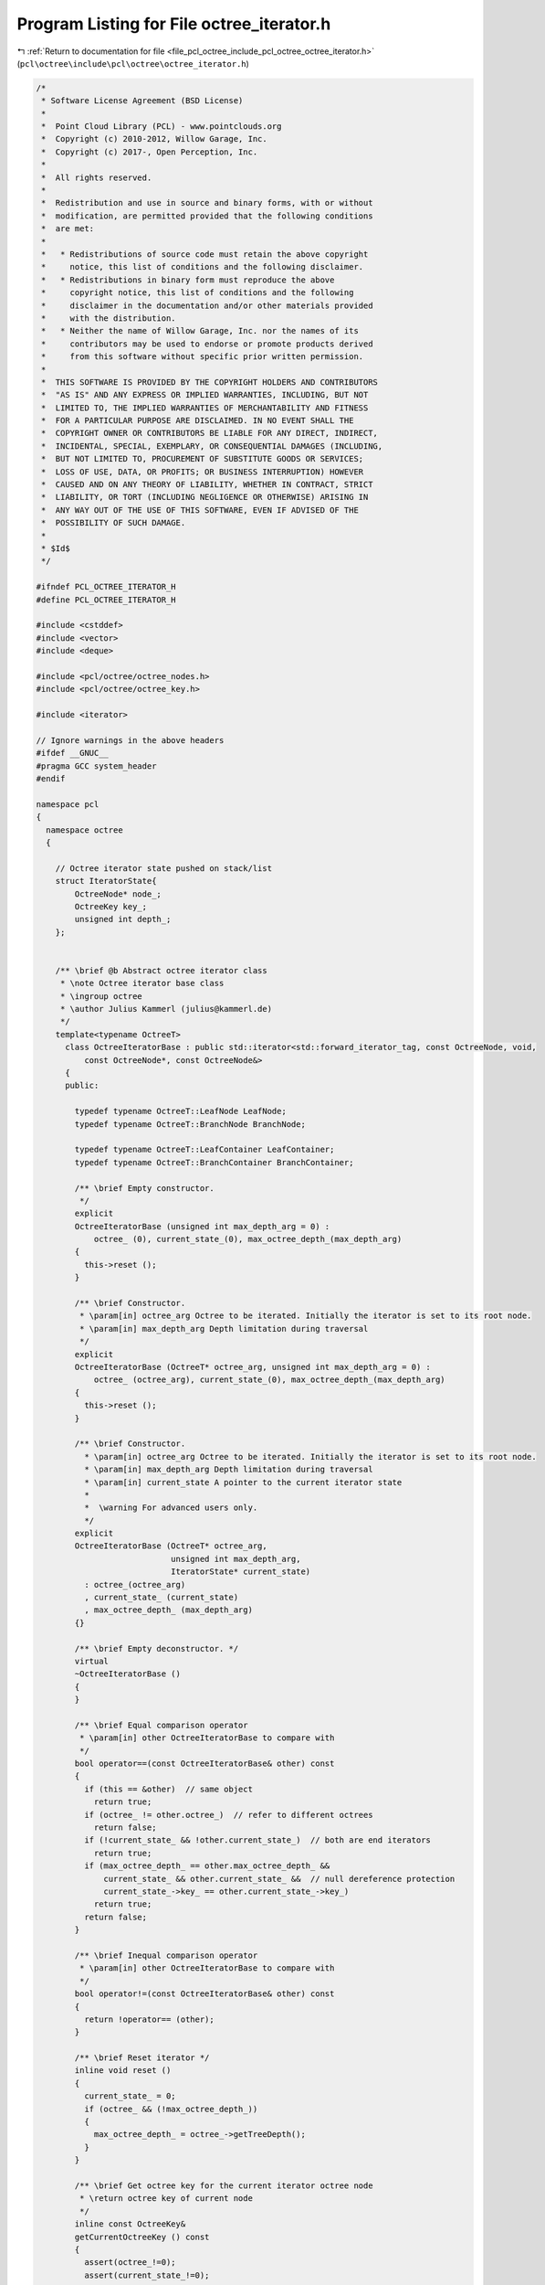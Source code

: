 
.. _program_listing_file_pcl_octree_include_pcl_octree_octree_iterator.h:

Program Listing for File octree_iterator.h
==========================================

|exhale_lsh| :ref:`Return to documentation for file <file_pcl_octree_include_pcl_octree_octree_iterator.h>` (``pcl\octree\include\pcl\octree\octree_iterator.h``)

.. |exhale_lsh| unicode:: U+021B0 .. UPWARDS ARROW WITH TIP LEFTWARDS

.. code-block:: cpp

   /*
    * Software License Agreement (BSD License)
    *
    *  Point Cloud Library (PCL) - www.pointclouds.org
    *  Copyright (c) 2010-2012, Willow Garage, Inc.
    *  Copyright (c) 2017-, Open Perception, Inc.
    *
    *  All rights reserved.
    *
    *  Redistribution and use in source and binary forms, with or without
    *  modification, are permitted provided that the following conditions
    *  are met:
    *
    *   * Redistributions of source code must retain the above copyright
    *     notice, this list of conditions and the following disclaimer.
    *   * Redistributions in binary form must reproduce the above
    *     copyright notice, this list of conditions and the following
    *     disclaimer in the documentation and/or other materials provided
    *     with the distribution.
    *   * Neither the name of Willow Garage, Inc. nor the names of its
    *     contributors may be used to endorse or promote products derived
    *     from this software without specific prior written permission.
    *
    *  THIS SOFTWARE IS PROVIDED BY THE COPYRIGHT HOLDERS AND CONTRIBUTORS
    *  "AS IS" AND ANY EXPRESS OR IMPLIED WARRANTIES, INCLUDING, BUT NOT
    *  LIMITED TO, THE IMPLIED WARRANTIES OF MERCHANTABILITY AND FITNESS
    *  FOR A PARTICULAR PURPOSE ARE DISCLAIMED. IN NO EVENT SHALL THE
    *  COPYRIGHT OWNER OR CONTRIBUTORS BE LIABLE FOR ANY DIRECT, INDIRECT,
    *  INCIDENTAL, SPECIAL, EXEMPLARY, OR CONSEQUENTIAL DAMAGES (INCLUDING,
    *  BUT NOT LIMITED TO, PROCUREMENT OF SUBSTITUTE GOODS OR SERVICES;
    *  LOSS OF USE, DATA, OR PROFITS; OR BUSINESS INTERRUPTION) HOWEVER
    *  CAUSED AND ON ANY THEORY OF LIABILITY, WHETHER IN CONTRACT, STRICT
    *  LIABILITY, OR TORT (INCLUDING NEGLIGENCE OR OTHERWISE) ARISING IN
    *  ANY WAY OUT OF THE USE OF THIS SOFTWARE, EVEN IF ADVISED OF THE
    *  POSSIBILITY OF SUCH DAMAGE.
    *
    * $Id$
    */
   
   #ifndef PCL_OCTREE_ITERATOR_H
   #define PCL_OCTREE_ITERATOR_H
   
   #include <cstddef>
   #include <vector>
   #include <deque>
   
   #include <pcl/octree/octree_nodes.h>
   #include <pcl/octree/octree_key.h>
   
   #include <iterator>
   
   // Ignore warnings in the above headers
   #ifdef __GNUC__
   #pragma GCC system_header 
   #endif
   
   namespace pcl
   {
     namespace octree
     {
   
       // Octree iterator state pushed on stack/list
       struct IteratorState{
           OctreeNode* node_;
           OctreeKey key_;
           unsigned int depth_;
       };
   
   
       /** \brief @b Abstract octree iterator class
        * \note Octree iterator base class
        * \ingroup octree
        * \author Julius Kammerl (julius@kammerl.de)
        */
       template<typename OctreeT>
         class OctreeIteratorBase : public std::iterator<std::forward_iterator_tag, const OctreeNode, void,
             const OctreeNode*, const OctreeNode&>
         {
         public:
   
           typedef typename OctreeT::LeafNode LeafNode;
           typedef typename OctreeT::BranchNode BranchNode;
   
           typedef typename OctreeT::LeafContainer LeafContainer;
           typedef typename OctreeT::BranchContainer BranchContainer;
   
           /** \brief Empty constructor.
            */
           explicit
           OctreeIteratorBase (unsigned int max_depth_arg = 0) :
               octree_ (0), current_state_(0), max_octree_depth_(max_depth_arg)
           {
             this->reset ();
           }
   
           /** \brief Constructor.
            * \param[in] octree_arg Octree to be iterated. Initially the iterator is set to its root node.
            * \param[in] max_depth_arg Depth limitation during traversal
            */
           explicit
           OctreeIteratorBase (OctreeT* octree_arg, unsigned int max_depth_arg = 0) :
               octree_ (octree_arg), current_state_(0), max_octree_depth_(max_depth_arg)
           {
             this->reset ();
           }
   
           /** \brief Constructor.
             * \param[in] octree_arg Octree to be iterated. Initially the iterator is set to its root node.
             * \param[in] max_depth_arg Depth limitation during traversal
             * \param[in] current_state A pointer to the current iterator state
             *
             *  \warning For advanced users only.
             */
           explicit
           OctreeIteratorBase (OctreeT* octree_arg,
                               unsigned int max_depth_arg,
                               IteratorState* current_state)
             : octree_(octree_arg)
             , current_state_ (current_state)
             , max_octree_depth_ (max_depth_arg)
           {}
   
           /** \brief Empty deconstructor. */
           virtual
           ~OctreeIteratorBase ()
           {
           }
   
           /** \brief Equal comparison operator
            * \param[in] other OctreeIteratorBase to compare with
            */
           bool operator==(const OctreeIteratorBase& other) const
           {
             if (this == &other)  // same object
               return true;
             if (octree_ != other.octree_)  // refer to different octrees
               return false;
             if (!current_state_ && !other.current_state_)  // both are end iterators
               return true;
             if (max_octree_depth_ == other.max_octree_depth_ &&
                 current_state_ && other.current_state_ &&  // null dereference protection
                 current_state_->key_ == other.current_state_->key_)
               return true;
             return false;
           }
   
           /** \brief Inequal comparison operator
            * \param[in] other OctreeIteratorBase to compare with
            */
           bool operator!=(const OctreeIteratorBase& other) const
           {
             return !operator== (other);
           }
   
           /** \brief Reset iterator */
           inline void reset ()
           {
             current_state_ = 0;
             if (octree_ && (!max_octree_depth_))
             {
               max_octree_depth_ = octree_->getTreeDepth();
             }
           }
   
           /** \brief Get octree key for the current iterator octree node
            * \return octree key of current node
            */
           inline const OctreeKey&
           getCurrentOctreeKey () const
           {
             assert(octree_!=0);
             assert(current_state_!=0);
   
             return (current_state_->key_);
           }
   
           /** \brief Get the current depth level of octree
            * \return depth level
            */
           inline unsigned int
           getCurrentOctreeDepth () const
           {
             assert(octree_!=0);
             assert(current_state_!=0);
   
             return (current_state_->depth_);
           }
   
           /** \brief Get the current octree node
            * \return pointer to current octree node
            */
           inline OctreeNode*
           getCurrentOctreeNode () const
           {
             assert(octree_!=0);
             assert(current_state_!=0);
   
             return (current_state_->node_);
           }
   
   
           /** \brief check if current node is a branch node
            * \return true if current node is a branch node, false otherwise
            */
           inline bool
           isBranchNode () const
           {
             assert(octree_!=0);
             assert(current_state_!=0);
   
             return (current_state_->node_->getNodeType () == BRANCH_NODE);
           }
   
           /** \brief check if current node is a branch node
            * \return true if current node is a branch node, false otherwise
            */
           inline bool
           isLeafNode () const
           {
             assert(octree_!=0);
             assert(current_state_!=0);
   
             return (current_state_->node_->getNodeType () == LEAF_NODE);
           }
   
           /** \brief *operator.
            * \return pointer to the current octree node
            */
           inline OctreeNode*
           operator* () const
           { // return designated object
             if (octree_ && current_state_)
             {
               return (current_state_->node_);
             } else
             {
               return 0;
             }
           }
   
           /** \brief Get bit pattern of children configuration of current node
            * \return bit pattern (byte) describing the existence of 8 children of the current node
            */
           inline char
           getNodeConfiguration () const
           {
             char ret = 0;
   
             assert(octree_!=0);
             assert(current_state_!=0);
   
             if (isBranchNode ())
             {
   
               // current node is a branch node
               const BranchNode* current_branch = static_cast<const BranchNode*> (current_state_->node_);
   
               // get child configuration bit pattern
               ret = octree_->getBranchBitPattern (*current_branch);
   
             }
   
             return (ret);
           }
   
           /** \brief Method for retrieving a single leaf container from the octree leaf node
            * \return Reference to container class of leaf node.
            */
           const LeafContainer&
           getLeafContainer () const
           {
             assert(octree_!=0);
             assert(current_state_!=0);
             assert(this->isLeafNode());
   
             LeafNode* leaf_node = static_cast<LeafNode*>(current_state_->node_);
   
             return leaf_node->getContainer();
           }
   
           /** \brief Method for retrieving a single leaf container from the octree leaf node
            * \return Reference to container class of leaf node.
            */
           LeafContainer&
           getLeafContainer ()
           {
             assert(octree_!=0);
             assert(current_state_!=0);
             assert(this->isLeafNode());
   
             LeafNode* leaf_node = static_cast<LeafNode*>(current_state_->node_);
   
             return leaf_node->getContainer();
           }
   
           /** \brief Method for retrieving the container from an octree branch node
            * \return BranchContainer.
            */
           const BranchContainer&
           getBranchContainer () const
           {
             assert(octree_!=0);
             assert(current_state_!=0);
             assert(this->isBranchNode());
   
             BranchNode* branch_node = static_cast<BranchNode*>(current_state_->node_);
   
             return branch_node->getContainer();
           }
   
           /** \brief Method for retrieving the container from an octree branch node
            * \return BranchContainer.
            */
           BranchContainer&
           getBranchContainer ()
           {
             assert(octree_!=0);
             assert(current_state_!=0);
             assert(this->isBranchNode());
   
             BranchNode* branch_node = static_cast<BranchNode*>(current_state_->node_);
   
             return branch_node->getContainer();
           }
   
           /** \brief get a integer identifier for current node (note: identifier depends on tree depth).
            * \return node id.
            */
           virtual unsigned long
           getNodeID () const
           {
             unsigned long id = 0;
   
             assert(octree_!=0);
             assert(current_state_!=0);
   
             if (current_state_)
             {
               const OctreeKey& key = getCurrentOctreeKey();
               // calculate integer id with respect to octree key
               unsigned int depth = octree_->getTreeDepth ();
               id = static_cast<unsigned long> (key.x) << (depth * 2)
                  | static_cast<unsigned long> (key.y) << (depth * 1)
                  | static_cast<unsigned long> (key.z) << (depth * 0);
             }
   
             return id;
           }
   
         protected:
           /** \brief Reference to octree class. */
           OctreeT* octree_;
   
           /** \brief Pointer to current iterator state. */
           IteratorState* current_state_;
   
           /** \brief Maximum octree depth */
           unsigned int max_octree_depth_;
         };
   
       //////////////////////////////////////////////////////////////////////////////////////////////////////////////////////
       /** \brief @b Octree iterator class
        * \note This class implements a forward iterator for traversing octrees in a depth-first manner.
        * \ingroup octree
        * \author Julius Kammerl (julius@kammerl.de)
        */
       template<typename OctreeT>
         class OctreeDepthFirstIterator : public OctreeIteratorBase<OctreeT>
         {
   
         public:
   
           typedef typename OctreeIteratorBase<OctreeT>::LeafNode LeafNode;
           typedef typename OctreeIteratorBase<OctreeT>::BranchNode BranchNode;
   
           /** \brief Empty constructor.
            * \param[in] max_depth_arg Depth limitation during traversal
            */
           explicit
           OctreeDepthFirstIterator (unsigned int max_depth_arg = 0);
   
           /** \brief Constructor.
            * \param[in] octree_arg Octree to be iterated. Initially the iterator is set to its root node.
            * \param[in] max_depth_arg Depth limitation during traversal
            */
           explicit
           OctreeDepthFirstIterator (OctreeT* octree_arg, unsigned int max_depth_arg = 0);
   
           /** \brief Constructor.
             * \param[in] octree_arg Octree to be iterated. Initially the iterator is set to its root node.
             * \param[in] max_depth_arg Depth limitation during traversal
             * \param[in] current_state A pointer to the current iterator state
             *
             *  \warning For advanced users only.
             */
           explicit
           OctreeDepthFirstIterator (OctreeT* octree_arg,
                                     unsigned int max_depth_arg,
                                     IteratorState* current_state,
                                     const std::vector<IteratorState>& stack = std::vector<IteratorState> ())
             : OctreeIteratorBase<OctreeT> (octree_arg, max_depth_arg, current_state)
             , stack_ (stack)
           {}
   
           /** \brief Copy Constructor.
            * \param[in] other Another OctreeDepthFirstIterator to copy from
            */
           OctreeDepthFirstIterator (const OctreeDepthFirstIterator& other)
             : OctreeIteratorBase<OctreeT> (other)
             , stack_ (other.stack_)
           {
             this->current_state_ = stack_.size ()? &stack_.back () : NULL;
           }
   
           /** \brief Copy assignment
            * \param[in] src the iterator to copy into this
            */
           inline OctreeDepthFirstIterator&
           operator = (const OctreeDepthFirstIterator& src)
           {
   
             OctreeIteratorBase<OctreeT>::operator=(src);
   
             stack_ = src.stack_;
   
             if (stack_.size())
             {
               this->current_state_ = &stack_.back ();
             } else
             {
               this->current_state_ = 0;
             }
   
             return (*this);
           }
   
           /** \brief Reset the iterator to the root node of the octree
            */
           virtual void
           reset ();
   
           /** \brief Preincrement operator.
            * \note recursively step to next octree node
            */
           OctreeDepthFirstIterator&
           operator++ ();
   
           /** \brief postincrement operator.
            * \note recursively step to next octree node
            */
           inline OctreeDepthFirstIterator
           operator++ (int)
           {
             OctreeDepthFirstIterator _Tmp = *this;
             ++*this;
             return (_Tmp);
           }
   
           /** \brief Skip all child voxels of current node and return to parent node.
            */
           void
           skipChildVoxels ();
   
         protected:
           /** Stack structure. */
           std::vector<IteratorState> stack_;
         };
   
       //////////////////////////////////////////////////////////////////////////////////////////////////////////////////////
       /** \brief @b Octree iterator class
        * \note This class implements a forward iterator for traversing octrees in a breadth-first manner.
        * \ingroup octree
        * \author Julius Kammerl (julius@kammerl.de)
        */
       template<typename OctreeT>
         class OctreeBreadthFirstIterator : public OctreeIteratorBase<OctreeT>
         {
         public:
           // public typedefs
           typedef typename OctreeIteratorBase<OctreeT>::BranchNode BranchNode;
           typedef typename OctreeIteratorBase<OctreeT>::LeafNode LeafNode;
   
           /** \brief Empty constructor.
            * \param[in] max_depth_arg Depth limitation during traversal
            */
           explicit
           OctreeBreadthFirstIterator (unsigned int max_depth_arg = 0);
   
           /** \brief Constructor.
            * \param[in] octree_arg Octree to be iterated. Initially the iterator is set to its root node.
            * \param[in] max_depth_arg Depth limitation during traversal
            */
           explicit
           OctreeBreadthFirstIterator (OctreeT* octree_arg, unsigned int max_depth_arg = 0);
   
           /** \brief Constructor.
             * \param[in] octree_arg Octree to be iterated. Initially the iterator is set to its root node.
             * \param[in] max_depth_arg Depth limitation during traversal
             * \param[in] current_state A pointer to the current iterator state
             *
             *  \warning For advanced users only.
             */
           explicit
           OctreeBreadthFirstIterator (OctreeT* octree_arg,
                                       unsigned int max_depth_arg,
                                       IteratorState* current_state,
                                       const std::deque<IteratorState>& fifo = std::deque<IteratorState> ())
             : OctreeIteratorBase<OctreeT> (octree_arg, max_depth_arg, current_state)
             , FIFO_ (fifo)
           {}
   
           /** \brief Copy Constructor.
            * \param[in] other Another OctreeBreadthFirstIterator to copy from
            */
           OctreeBreadthFirstIterator (const OctreeBreadthFirstIterator& other)
             : OctreeIteratorBase<OctreeT> (other)
             , FIFO_ (other.FIFO_)
           {
             this->current_state_ = FIFO_.size ()? &FIFO_.front () : NULL;
           }
   
           /** \brief Copy operator.
            * \param[in] src the iterator to copy into this
            */
           inline OctreeBreadthFirstIterator&
           operator = (const OctreeBreadthFirstIterator& src)
           {
   
             OctreeIteratorBase<OctreeT>::operator=(src);
   
             FIFO_ = src.FIFO_;
   
             if (FIFO_.size())
             {
               this->current_state_ = &FIFO_.front();
             } else
             {
               this->current_state_ = 0;
             }
   
             return (*this);
           }
   
           /** \brief Reset the iterator to the root node of the octree
            */
           void
           reset ();
   
           /** \brief Preincrement operator.
            * \note step to next octree node
            */
           OctreeBreadthFirstIterator&
           operator++ ();
   
           /** \brief postincrement operator.
            * \note step to next octree node
            */
           inline OctreeBreadthFirstIterator
           operator++ (int)
           {
             OctreeBreadthFirstIterator _Tmp = *this;
             ++*this;
             return (_Tmp);
           }
   
         protected:
           /** FIFO list */
           std::deque<IteratorState> FIFO_;
         };
   
       //////////////////////////////////////////////////////////////////////////////////////////////////////////////////////
       /** \brief @b Octree iterator class
        * \note Iterator  over all existing nodes at a given depth. It walks across an octree
        *       in a breadth-first manner.
        * \ingroup octree
        * \author Fabien Rozar (fabien.rozar@gmail.com)
        */
       template<typename OctreeT>
       class OctreeFixedDepthIterator : public OctreeBreadthFirstIterator<OctreeT>
       {
       public:
   
         // public typedefs
         using typename OctreeBreadthFirstIterator<OctreeT>::BranchNode;
         using typename OctreeBreadthFirstIterator<OctreeT>::LeafNode;
   
         /** \brief Empty constructor.
          */
         OctreeFixedDepthIterator ();
   
         /** \brief Constructor.
          * \param[in] octree_arg Octree to be iterated. Initially the iterator is set to its root node.
          * \param[in] fixed_depth_arg Depth level during traversal
          */
         explicit
         OctreeFixedDepthIterator (OctreeT* octree_arg, unsigned int fixed_depth_arg = 0);
   
         /** \brief Constructor.
          * \param[in] octree_arg Octree to be iterated. Initially the iterator is set to its root node.
          * \param[in] fixed_depth_arg Depth level during traversal
          * \param[in] current_state A pointer to the current iterator state
          * \param[in] fifo Internal container of octree node to go through
          *
          *  \warning For advanced users only.
          */
         OctreeFixedDepthIterator (OctreeT* octree_arg,
                                   unsigned int fixed_depth_arg,
                                   IteratorState* current_state,
                                   const std::deque<IteratorState>& fifo = std::deque<IteratorState> ())
           : OctreeBreadthFirstIterator<OctreeT> (octree_arg, fixed_depth_arg, current_state, fifo)
           , fixed_depth_ (fixed_depth_arg)
         {}
   
         /** \brief Copy Constructor.
          * \param[in] other Another OctreeFixedDepthIterator to copy from
          */
         OctreeFixedDepthIterator (const OctreeFixedDepthIterator& other)
           : OctreeBreadthFirstIterator<OctreeT> (other)
         {
           this->fixed_depth_ = other.fixed_depth_;
         }
   
         /** \brief Copy assignment.
          * \param[in] src the iterator to copy into this
          * \return pointer to the current octree node
          */
         inline OctreeFixedDepthIterator&
         operator = (const OctreeFixedDepthIterator& src)
         {
           OctreeBreadthFirstIterator<OctreeT>::operator= (src);
           this->fixed_depth_ = src.fixed_depth_;
   
           return (*this);
         }
   
         /** \brief Reset the iterator to the first node at the depth given as parameter
          * \param[in] fixed_depth_arg Depth level during traversal
          */
         void
         reset (unsigned int fixed_depth_arg);
   
         /** \brief Reset the iterator to the first node at the current depth
          */
         void
         reset ()
         {
           this->reset (fixed_depth_);
         }
   
       protected:
         using OctreeBreadthFirstIterator<OctreeT>::FIFO_;
   
         /** \brief Given level of the node to be iterated */
         unsigned int fixed_depth_;
       };
   
       //////////////////////////////////////////////////////////////////////////////////////////////////////////////////////
       /** \brief Octree leaf node iterator class
        * \note This class implements a forward iterator for traversing the leaf nodes of an octree data structure.
        * \ingroup octree
        * \author Julius Kammerl (julius@kammerl.de)
        */
       //////////////////////////////////////////////////////////////////////////////////////////////////////////////////////
       template<typename OctreeT>
         class OctreeLeafNodeDepthFirstIterator : public OctreeDepthFirstIterator<OctreeT>
         {
           typedef typename OctreeDepthFirstIterator<OctreeT>::BranchNode BranchNode;
           typedef typename OctreeDepthFirstIterator<OctreeT>::LeafNode LeafNode;
   
         public:
           /** \brief Empty constructor.
            * \param[in] max_depth_arg Depth limitation during traversal
            */
           explicit
           OctreeLeafNodeDepthFirstIterator (unsigned int max_depth_arg = 0) :
               OctreeDepthFirstIterator<OctreeT> (max_depth_arg)
           {
             reset ();
           }
   
           /** \brief Constructor.
            * \param[in] octree_arg Octree to be iterated. Initially the iterator is set to its root node.
            * \param[in] max_depth_arg Depth limitation during traversal
            */
           explicit
           OctreeLeafNodeDepthFirstIterator (OctreeT* octree_arg, unsigned int max_depth_arg = 0) :
               OctreeDepthFirstIterator<OctreeT> (octree_arg, max_depth_arg)
           {
             reset ();
           }
   
           /** \brief Constructor.
             * \param[in] octree_arg Octree to be iterated. Initially the iterator is set to its root node.
             * \param[in] max_depth_arg Depth limitation during traversal
             * \param[in] current_state A pointer to the current iterator state
             *
             *  \warning For advanced users only.
             */
           explicit
           OctreeLeafNodeDepthFirstIterator (OctreeT* octree_arg,
                                   unsigned int max_depth_arg,
                                   IteratorState* current_state,
                                   const std::vector<IteratorState>& stack = std::vector<IteratorState> ())
             : OctreeDepthFirstIterator<OctreeT> (octree_arg,
                                                  max_depth_arg,
                                                  current_state,
                                                  stack)
           {}
   
           /** \brief Reset the iterator to the root node of the octree
            */
           inline void
           reset ()
           {
             OctreeDepthFirstIterator<OctreeT>::reset ();
             this->operator++ ();
           }
   
           /** \brief Preincrement operator.
            * \note recursively step to next octree leaf node
            */
           inline OctreeLeafNodeDepthFirstIterator&
           operator++ ()
           {
             do
             {
               OctreeDepthFirstIterator<OctreeT>::operator++ ();
             } while ((this->current_state_) && (this->current_state_->node_->getNodeType () != LEAF_NODE));
   
             return (*this);
           }
   
           /** \brief postincrement operator.
            * \note step to next octree node
            */
           inline OctreeLeafNodeDepthFirstIterator
           operator++ (int)
           {
             OctreeLeafNodeDepthFirstIterator _Tmp = *this;
             ++*this;
             return (_Tmp);
           }
   
           /** \brief *operator.
            * \return pointer to the current octree leaf node
            */
           OctreeNode*
           operator* () const
           {
             // return designated object
             OctreeNode* ret = 0;
   
             if (this->current_state_ && (this->current_state_->node_->getNodeType () == LEAF_NODE))
               ret = this->current_state_->node_;
             return (ret);
           }
         };
   
       //////////////////////////////////////////////////////////////////////////////////////////////////////////////////////
       /** \brief Octree leaf node iterator class
        * \note This class implements a forward iterator for traversing the leaf nodes of an octree data structure
        * in the breadth first way.
        * \ingroup octree
        * \author Fabien Rozar (fabien.rozar@gmail.com)
        */
       //////////////////////////////////////////////////////////////////////////////////////////////////////////////////////
       template<typename OctreeT>
         class OctreeLeafNodeBreadthFirstIterator : public OctreeBreadthFirstIterator<OctreeT>
         {
           typedef typename OctreeBreadthFirstIterator<OctreeT>::BranchNode BranchNode;
           typedef typename OctreeBreadthFirstIterator<OctreeT>::LeafNode LeafNode;
   
         public:
           /** \brief Empty constructor.
            * \param[in] max_depth_arg Depth limitation during traversal
            */
           explicit
           OctreeLeafNodeBreadthFirstIterator (unsigned int max_depth_arg = 0);
   
           /** \brief Constructor.
            * \param[in] octree_arg Octree to be iterated. Initially the iterator is set to its root node.
            * \param[in] max_depth_arg Depth limitation during traversal
            */
           explicit
           OctreeLeafNodeBreadthFirstIterator (OctreeT* octree_arg, unsigned int max_depth_arg = 0);
   
           /** \brief Copy constructor.
             * \param[in] octree_arg Octree to be iterated. Initially the iterator is set to its root node.
             * \param[in] max_depth_arg Depth limitation during traversal
             * \param[in] current_state A pointer to the current iterator state
             * \param[in] fifo Internal container of octree node to go through
             *
             *  \warning For advanced users only.
             */
           explicit
           OctreeLeafNodeBreadthFirstIterator (OctreeT* octree_arg,
                                          unsigned int max_depth_arg,
                                          IteratorState* current_state,
                                          const std::deque<IteratorState>& fifo = std::deque<IteratorState> ());
   
           /** \brief Reset the iterator to the first leaf in the breadth first way.
            */
           inline void
           reset ();
   
           /** \brief Preincrement operator.
            * \note recursively step to next octree leaf node
            */
           inline OctreeLeafNodeBreadthFirstIterator&
           operator++ ();
   
   
           /** \brief Postincrement operator.
            * \note step to next octree node
            */
           inline OctreeLeafNodeBreadthFirstIterator
           operator++ (int);
         };
   
     }
   }
   
   /*
    * Note: Since octree iterators depend on octrees, don't precompile them.
    */
   #include <pcl/octree/impl/octree_iterator.hpp>
   
   #endif
   
